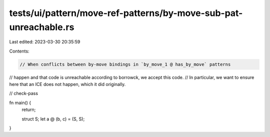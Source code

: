 tests/ui/pattern/move-ref-patterns/by-move-sub-pat-unreachable.rs
=================================================================

Last edited: 2023-03-30 20:35:59

Contents:

.. code-block:: rs

    // When conflicts between by-move bindings in `by_move_1 @ has_by_move` patterns
// happen and that code is unreachable according to borrowck, we accept this code.
// In particular, we want to ensure here that an ICE does not happen, which it did originally.

// check-pass

fn main() {
    return;

    struct S;
    let a @ (b, c) = (S, S);
}


